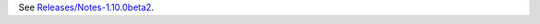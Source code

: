 See
`Releases/Notes-1.10.0beta2 <https://docs.pagure.org/sssd-test2/Releases/Notes-1.10.0beta2.html>`__.
